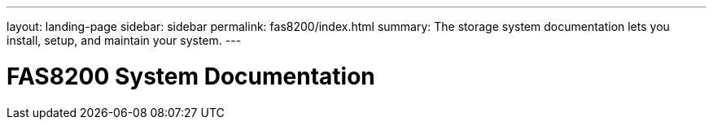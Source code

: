 ---
layout: landing-page
sidebar: sidebar
permalink: fas8200/index.html
summary: The storage system documentation lets you install, setup, and maintain your system.
---

= FAS8200 System Documentation
:hardbreaks:
:linkattrs:
:imagesdir: ./media/
